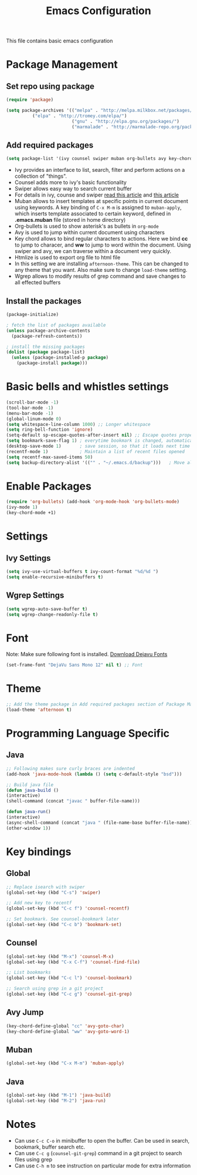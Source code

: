 #+TITLE: Emacs Configuration
  This file contains basic emacs configuration

* Package Management
** Set repo using package
   #+BEGIN_SRC emacs-lisp
   (require 'package)

   (setq package-archives '(("melpa" . "http://melpa.milkbox.net/packages/")
			 ("elpa" . "http://tromey.com/elpa/")
                            ("gnu" . "http://elpa.gnu.org/packages/")
                            ("marmalade" . "http://marmalade-repo.org/packages/")))
   #+END_SRC

** Add required packages
   #+BEGIN_SRC emacs-lisp
   (setq package-list '(ivy counsel swiper muban org-bullets avy key-chord htmlize wgrep afternoon-theme))
   #+END_SRC
   - Ivy provides an interface to list, search, filter and perform actions on a collection of "things". 
   - Counsel adds more to ivy's basic functionality
   - Swiper allows easy way to search current buffer
   - For details in ivy, counse and swiper [[https://writequit.org/denver-emacs/presentations/2017-04-11-ivy.html][read this article]] and [[https://oremacs.com/swiper/][this article]]
   - Muban allows to insert templates at specific points in current document using keywords. A key binding of ~C-x M-m~ is assigned to ~muban-apply~, which inserts template associated to certain keyword, defined in *.emacs.muban* file (stored in home directory)
   - Org-bullets is used to show asterisk's as bullets in ~org-mode~
   - Avy is used to jump within current document using characters
   - Key chord allows to bind regular characters to actions. Here we bind *cc* to jump to characer, and *ww* to jump to word within the document. Using swiper and avy, we can traverse within a document very quickly.
   - Htmlize is used to export org file to html file
   - In this setting we are installing ~afternoon-theme~. This can be changed to any theme that you want. Also make sure to change ~load-theme~ setting.
   - Wgrep allows to modify results of grep command and save changes to all effected buffers

** Install the packages
   #+BEGIN_SRC emacs-lisp
(package-initialize)

; fetch the list of packages available 
(unless package-archive-contents
  (package-refresh-contents))

; install the missing packages
(dolist (package package-list)
  (unless (package-installed-p package)
    (package-install package)))
   #+END_SRC

* Basic bells and whistles settings
  #+BEGIN_SRC emacs-lisp
  (scroll-bar-mode -1)
  (tool-bar-mode -1)
  (menu-bar-mode -1)
  (global-linum-mode 0)
  (setq whitespace-line-column 1000) ;; Longer whitespace
  (setq ring-bell-function 'ignore)
  (setq-default sp-escape-quotes-after-insert nil) ;; Escape quotes properly
  (setq bookmark-save-flag 1) ; everytime bookmark is changed, automatically save
  (desktop-save-mode 1)       ; save session, so that it loads next time
  (recentf-mode 1)            ; Maintain a list of recent files opened
  (setq recentf-max-saved-items 50)
  (setq backup-directory-alist '(("" . "~/.emacs.d/backup")))   ; Move all temporary backup files to backup folder
  #+END_SRC

* Enable Packages
  #+BEGIN_SRC emacs-lisp
  (require 'org-bullets) (add-hook 'org-mode-hook 'org-bullets-mode)
  (ivy-mode 1)
  (key-chord-mode +1)
  #+END_SRC

* Settings
** Ivy Settings
   #+BEGIN_SRC emacs-lisp
   (setq ivy-use-virtual-buffers t ivy-count-format "%d/%d ")
   (setq enable-recursive-minibuffers t)
   #+END_SRC

** Wgrep Settings
   #+BEGIN_SRC emacs-lisp
   (setq wgrep-auto-save-buffer t)
   (setq wgrep-change-readonly-file t)
   #+END_SRC

* Font
  Note: Make sure following font is installed. [[https://dejavu-fonts.github.io/Download.html][Download Dejavu Fonts]]
  #+BEGIN_SRC emacs-lisp
  (set-frame-font "DejaVu Sans Mono 12" nil t) ;; Font
  #+END_SRC

* Theme
#+BEGIN_SRC emacs-lisp
  ;; Add the theme package in Add required packages section of Package Management
  (load-theme 'afternoon t)
#+END_SRC

* Programming Language Specific
** Java
   #+BEGIN_SRC emacs-lisp
   ;; Following makes sure curly braces are indented
   (add-hook 'java-mode-hook (lambda () (setq c-default-style "bsd")))

   ;; Build java file
   (defun java-build ()
   (interactive)
   (shell-command (concat "javac " buffer-file-name)))

   (defun java-run()
   (interactive)
   (async-shell-command (concat "java " (file-name-base buffer-file-name)))
   (other-window 1))
   #+END_SRC

* Key bindings

** Global

   #+BEGIN_SRC emacs-lisp
   ;; Replace isearch with swiper
   (global-set-key (kbd "C-s") 'swiper)
   
   ;; Add new key to recentf
   (global-set-key (kbd "C-c f") 'counsel-recentf)

   ;; Set bookmark. See counsel-bookmark later
   (global-set-key (kbd "C-c b") 'bookmark-set)
   #+END_SRC

** Counsel

   #+BEGIN_SRC emacs-lisp
   (global-set-key (kbd "M-x") 'counsel-M-x)
   (global-set-key (kbd "C-x C-f") 'counsel-find-file)
   
   ;; List bookmarks
   (global-set-key (kbd "C-c l") 'counsel-bookmark)

   ;; Search using grep in a git project
   (global-set-key (kbd "C-c g") 'counsel-git-grep)
   #+END_SRC

** Avy Jump
   #+BEGIN_SRC emacs-lisp
   (key-chord-define-global "cc" 'avy-goto-char)
   (key-chord-define-global "ww" 'avy-goto-word-1)
   #+END_SRC


** Muban
   #+BEGIN_SRC emacs-lisp
   (global-set-key (kbd "C-x M-m") 'muban-apply)
   #+END_SRC

** Java
   #+BEGIN_SRC emacs-lisp
   (global-set-key (kbd "M-1") 'java-build)
   (global-set-key (kbd "M-2") 'java-run)
   #+END_SRC
   
* Notes
  - Can use ~C-c C-o~ in minibuffer to open the buffer. Can be used in search, bookmark, buffer search etc.
  - Can use ~C-c g~ (~counsel-git-grep~) command in a git project to search files using grep  
  - Can use ~C-h m~ to see instruction on particular mode for extra information
